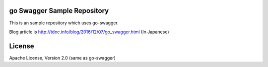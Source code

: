 go Swagger Sample Repository
==========================================

This is an sample repository which uses go-swagger.

Blog article is http://tdoc.info/blog/2016/12/07/go_swagger.html (In Japanese)



License
===============================================================

Apache License, Version 2.0 (same as go-swagger)
